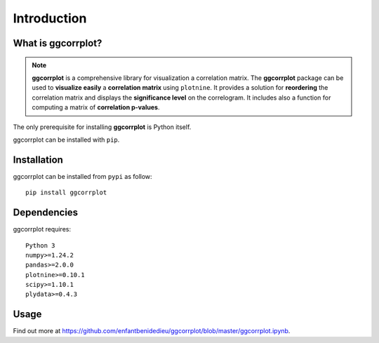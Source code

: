 Introduction
============


.. _hwwhatisggcorrplot:

What is ggcorrplot?
-------------------

.. note::
   **ggcorrplot** is a comprehensive library for visualization a correlation matrix. 
   The **ggcorrplot** package can be used to **visualize easily** a **correlation matrix** using ``plotnine``. 
   It provides a solution for **reordering** the correlation matrix and displays the **significance level** on the correlogram. 
   It includes also a function for computing a matrix of **correlation p-values**. 


The only prerequisite for installing **ggcorrplot** is Python itself. 

ggcorrplot can be installed with ``pip``.

.. _hwinstallation:

Installation
------------

ggcorrplot can be installed from ``pypi`` as follow::
    
    pip install ggcorrplot


.. _hwdependencies:

Dependencies
------------

ggcorrplot requires::

    Python 3
    numpy>=1.24.2
    pandas>=2.0.0
    plotnine>=0.10.1
    scipy>=1.10.1
    plydata>=0.4.3

.. _hwusage:

Usage
-----

Find out more at https://github.com/enfantbenidedieu/ggcorrplot/blob/master/ggcorrplot.ipynb.




